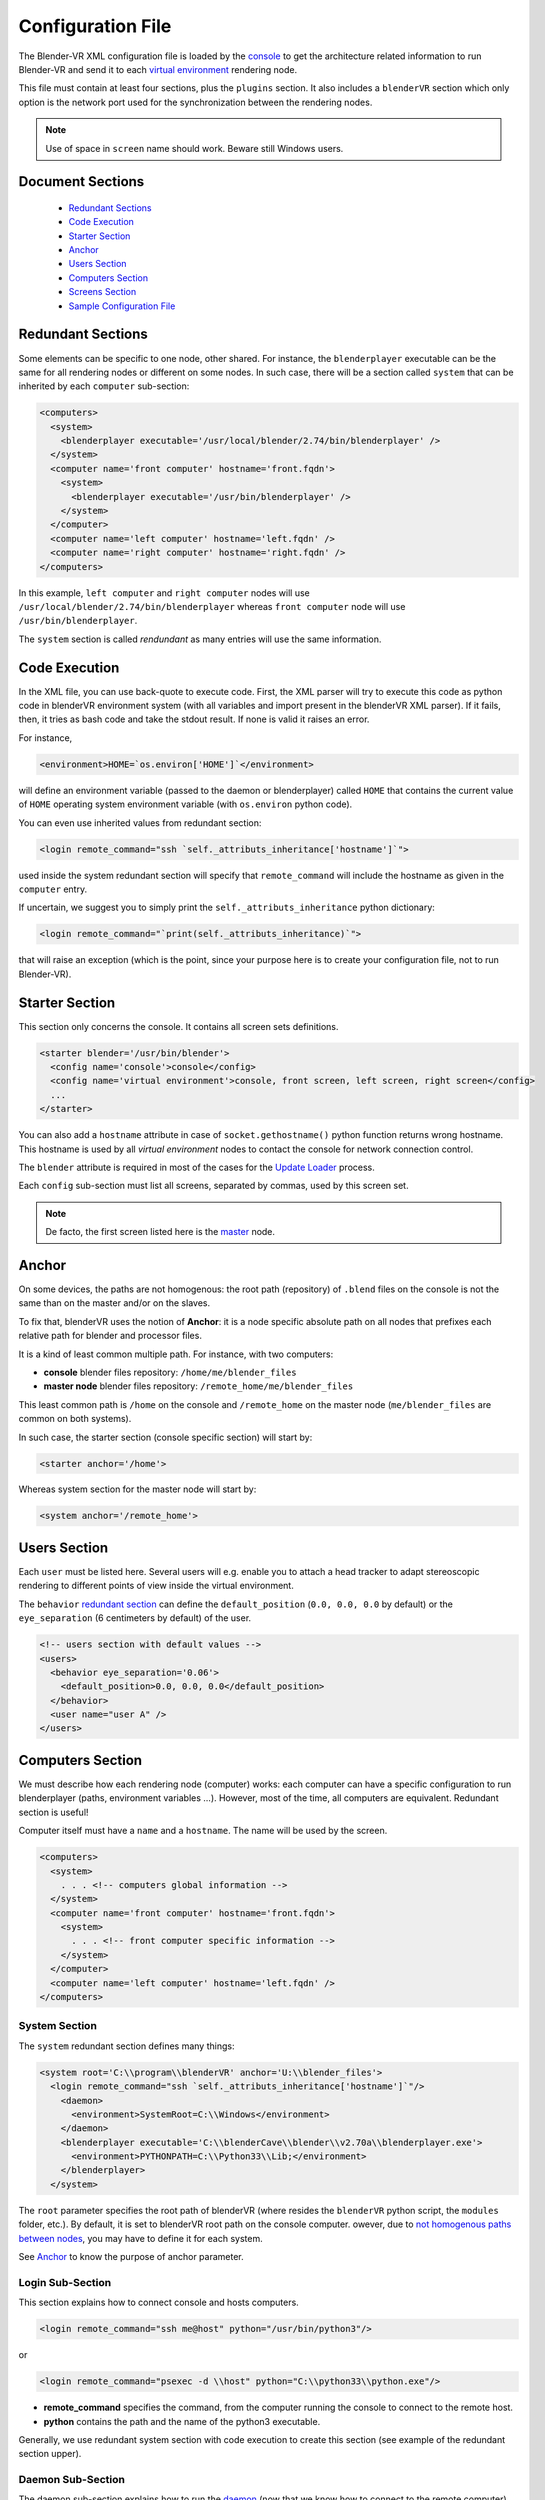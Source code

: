 ==================
Configuration File
==================

The Blender-VR XML configuration file is loaded by the `console <../architecture/run-modes.html#console>`_ to get the architecture related information to run Blender-VR and send it to each `virtual environment <../architecture/run-modes.html#virtual-environment>`_ rendering node.

This file must contain at least four sections, plus the ``plugins`` section.
It also includes a ``blenderVR`` section which only option is the network port used for the synchronization between the rendering nodes.

.. note::
  Use of space in ``screen`` name should work. Beware still Windows users.

Document Sections
-----------------

  * `Redundant Sections`_
  * `Code Execution`_
  * `Starter Section`_
  * `Anchor`_
  * `Users Section`_
  * `Computers Section`_
  * `Screens Section`_
  * `Sample Configuration File`_

Redundant Sections
------------------

Some elements can be specific to one node, other shared. For instance, the ``blenderplayer`` executable can be the same for all rendering nodes or different on some nodes. In such case, there will be a section called ``system`` that can be inherited by each ``computer`` sub-section:


.. code:: xml

  <computers>
    <system>
      <blenderplayer executable='/usr/local/blender/2.74/bin/blenderplayer' />
    </system>
    <computer name='front computer' hostname='front.fqdn'>
      <system>
        <blenderplayer executable='/usr/bin/blenderplayer' />
      </system>
    </computer>
    <computer name='left computer' hostname='left.fqdn' />
    <computer name='right computer' hostname='right.fqdn' />
  </computers>

In this example, ``left computer`` and ``right computer`` nodes will use ``/usr/local/blender/2.74/bin/blenderplayer`` whereas ``front computer`` node will use ``/usr/bin/blenderplayer``.

The ``system`` section is called *rendundant* as many entries will use the same information.


Code Execution
--------------

In the XML file, you can use back-quote to execute code. First, the XML parser will try to execute this code as python code in blenderVR environment system (with all variables and import present in the blenderVR XML parser). If it fails, then, it tries as bash code and take the stdout result. If none is valid it raises an error.

For instance,

.. code:: xml

  <environment>HOME=`os.environ['HOME']`</environment>

will define an environment variable (passed to the daemon or blenderplayer) called ``HOME`` that contains the current value of ``HOME`` operating system environment variable (with ``os.environ`` python code).


You can even use inherited values from redundant section:

.. code:: xml

  <login remote_command="ssh `self._attributs_inheritance['hostname']`">

used inside the system redundant section will specify that ``remote_command`` will include the hostname as given in the ``computer`` entry.

If uncertain, we suggest you to simply print the ``self._attributs_inheritance`` python dictionary:

.. code:: xml

  <login remote_command="`print(self._attributs_inheritance)`">

that will raise an exception (which is the point, since your purpose here is to create your configuration file, not to run Blender-VR).


Starter Section
---------------
..
  dont forget blender

This section only concerns the console. It contains all screen sets definitions.

.. code:: xml

  <starter blender='/usr/bin/blender'>
    <config name='console'>console</config>
    <config name='virtual environment'>console, front screen, left screen, right screen</config>
    ...
  </starter>

You can also add a ``hostname`` attribute in case of ``socket.gethostname()`` python function returns wrong hostname. This hostname is used by all *virtual environment* nodes to contact the console for network connection control.

The ``blender`` attribute is required in most of the cases for the `Update Loader <../architecture/run-modes.html#update-loader>`_  process.

Each ``config`` sub-section must list all screens, separated by commas, used by this screen set.

.. note::
  De facto, the first screen listed here is the `master <../architecture/master-slaves.html#master>`_ node.

Anchor
------

On some devices, the paths are not homogenous: the root path (repository) of ``.blend`` files on the console is not the same than on the master and/or on the slaves.

To fix that, blenderVR uses the notion of **Anchor**: it is a node specific absolute path on all nodes that prefixes each relative path for blender and processor files.

It is a kind of least common multiple path. For instance, with two computers:

* **console** blender files repository: ``/home/me/blender_files``
* **master node** blender files repository: ``/remote_home/me/blender_files``

This least common path is ``/home`` on the console and ``/remote_home`` on the master node (``me/blender_files`` are common on both systems).

In such case, the starter section (console specific section) will start by:

.. code:: xml

  <starter anchor='/home'>

Whereas system section for the master node will start by:

.. code:: xml

  <system anchor='/remote_home'>

Users Section
-------------

Each ``user`` must be listed here. Several users will e.g. enable you to attach a head tracker to adapt stereoscopic rendering to different points of view inside the virtual environment.

The ``behavior`` `redundant section <#redundant-sections>`_ can define the ``default_position`` (``0.0, 0.0, 0.0`` by default) or the ``eye_separation`` (6 centimeters by default) of the user.

.. code:: xml

  <!-- users section with default values -->
  <users>
    <behavior eye_separation='0.06'>
      <default_position>0.0, 0.0, 0.0</default_position>
    </behavior>
    <user name="user A" />
  </users>


Computers Section
-----------------

We must describe how each rendering node (computer) works: each computer can have a specific configuration to run blenderplayer (paths, environment variables ...).
However, most of the time, all computers are equivalent. Redundant section is useful!

Computer itself must have a ``name`` and a ``hostname``. The name will be used by the screen.

.. code:: xml

  <computers>
    <system>
      . . . <!-- computers global information -->
    </system>
    <computer name='front computer' hostname='front.fqdn'>
      <system>
        . . . <!-- front computer specific information -->
      </system>
    </computer>
    <computer name='left computer' hostname='left.fqdn' />
  </computers>

System Section
==============

The ``system`` redundant section defines many things:

.. code:: xml

  <system root='C:\\program\\blenderVR' anchor='U:\\blender_files'>
    <login remote_command="ssh `self._attributs_inheritance['hostname']`"/>
      <daemon>
        <environment>SystemRoot=C:\\Windows</environment>
      </daemon>
      <blenderplayer executable='C:\\blenderCave\\blender\\v2.70a\\blenderplayer.exe'>
        <environment>PYTHONPATH=C:\\Python33\\Lib;</environment>
      </blenderplayer>
    </system>

The ``root`` parameter specifies the root path of blenderVR (where resides the ``blenderVR`` python script, the ``modules`` folder, etc.). By default, it is set to blenderVR root path on the console computer.
owever, due to `not homogenous paths between nodes <#anchor>`_, you may have to define it for each system.

See `Anchor <#anchor>`_ to know the purpose of anchor parameter.

Login Sub-Section
=================

This section explains how to connect console and hosts computers.

.. code:: xml

  <login remote_command="ssh me@host" python="/usr/bin/python3"/>

or

.. code:: xml

  <login remote_command="psexec -d \\host" python="C:\\python33\\python.exe"/>


* **remote_command** specifies the command, from the computer running the console to connect to the remote host.
* **python** contains the path and the name of the python3 executable.

Generally, we use redundant system section with code execution to create this section (see example of the redundant section upper).

Daemon Sub-Section
==================

The daemon sub-section explains how to run the `daemon <#daemon>`_ (now that we know how to connect to the remote computer).

.. code:: xml

  <daemon transmit='True'>
    <environment>SystemRoot=C:\\Windows</environment>
  </daemon>

* **transmit** parameter specifies if the daemon must transmit the environment variables to blenderplayer while it runs it.
* **environment** sub-section adds some specific environment variable to the daemon.


.. note::
  On Windows, you must at least, set the ``SystemRoot`` variable to points towards the path of your Windows installation (generally: ``C:\\Windows``)

Blenderplayer Sub-Section
=========================

This section defines how to run ``blenderplayer``.

.. code:: xml

  <blenderplayer executable='C:\\blenderVR\\blender\\v2.74\\blenderplayer.exe'>
    <environment>PYTHONPATH=C:\\Python33\\Lib;C:\\Python33\\DLLs;C:\\Python33\\Lib\\site-packages</environment>
  </blenderplayer>

* The **executable** parameter contains the path and the binary name of patched version of blenderplayer.
* The **environment** sub-sections allows you to add specific environment variables for blenderplayer. You can add ``PYTHONPATH`` environment to specify paths for optional modules (such as for VRPN).

Screens Section
---------------

The screen is the unit of rendering: there is bijection between screen and instance of ``blenderplayer``. Each screen has a ``name`` and a ``computer`` (actually the name of the computer section, above).

.. code:: xml

  <screens>
    <display>
      . . . <!-- screens global informations -->
    </display>
    <screen name='front screen' computer='front computer'>
      <display>
        . . . <!-- front screen specific informations -->
      </display>
      <wall>
        . . .
      </wall>
    </screen>
    <screen name='left screen' computer='left computer'>
  </screens>

The ``display`` `redundant section <#redundant-sections>`_ defines several things:

* **options** passed as argument to ``blenderplayer`` (for instance, ``-f -s hwpageflip`` to request a stereoscopic full screen ``blenderplayer`` window).
* **environment** to pass specific environment variables to ``blenderplayer``.
* **graphic_buffer** to associate:
* ``buffer`` (``mono`` = no stereo, ``left`` graphic buffer or ``right`` graphic buffer,
* ``user`` (as given inside ``users`` section),
* ``eye`` of the user (``left``, ``middle`` or ``right``).
* **viewport** to reduce the screen (usefull if you have occlusion).

.. code:: xml

  <display options='-w 400 400'>
    <viewport>420, 0, 1500, 1080</viewport>
    <environment>DISPLAY=:0.0</environment>
    <graphic_buffer buffer='mono' user='user A' eye='middle'/>
  </display>

Each screen must have one sub-section ``wall`` or ``hmd``.

Wall or HMD differs in the way they manage the projection. Wall screens are fixed in the real world but HMD screen are attached to head of the user, moving along.

Both require a screen definition: three corners (top right, top left and bottom right):

.. code:: xml

  <wall> <!-- or <hmd> -->
    <corner name="topRightCorner">1.0, 1.0, -1.0</corner>
    <corner name="topLeftCorner">-1.0, 1.0, -1.0</corner>
    <corner name="bottomRightCorner">1.0, -1.0, -1.0</corner>
  </wall> <!-- or /<hmd> -->

For Wall, the screens are defined in `vehicle <../architecture/vehicle.html>`_ reference frame. For HMD, the screens are defined in the reference frame of head tracker.

Sample Configuration File
-------------------------

This sample configuration file can be used for a cave with three vertical square (2m x 2m) screens (left, front and right) plus a console computer with a single windowed screen.

.. code:: xml

    <?xml version="1.0"?>
    <blenderVR>

      <starter anchor='/tmp/console' blender='/usr/local/blender/2.74/bin/blender'>
          <config name='console'>console screen</config>
          <config name='virtual environment'>console screen, front screen, left screen, right screen</config>
      </starter>

      <users>
        <user name='user A' />
      </users>

      <!-- Here, we define the console parameters -->
      <computers>
        <computer name='console computer' hostname='console.fqdn'/>
      </computers>
      <screens>
        <screen name='console screen' computer='console computer'>
          <display options='-w 600 600'>
      <environment>DISPLAY=:0.0</environment>
      <graphic_buffer user='user A'/>
          </display>
          <wall>
      <corner name='topRightCorner'>1.0, 1.0, -1.0</corner>
      <corner name='topLeftCorner'>-1.0, 1.0, -1.0</corner>
      <corner name='bottomRightCorner'>1.0, -1.0, -1.0</corner>
          </wall>
        </screen>
      </screens>

      <computers>
        <system root='/usr/local/blender/vr/1.0' anchor='/tmp/node'>
          <login remote_command="ssh `self._attributs_inheritance['hostname']`" python='/usr/local/blender/2.74/dependencies/bin/python3.3'/>
          <daemon transmit='True'>
      <environment>PATH=/usr/bin:/bin</environment>
          </daemon>
          <blenderplayer executable='/usr/local/blender/2.74/bin/blenderplayer' />
        </system>
        <computer name='front computer' hostname='front.fqdn' />
        <computer name='right computer' hostname='right.fqdn' />
        <computer name='left computer' hostname='left.fqdn' />
      </computers>
      <screens>
        <display options='-f -s hwpageflip'>
          <environment>DISPLAY=:0.0</environment>
          <graphic_buffer buffer='left' user='user A' eye='left'/>
          <graphic_buffer buffer='right' user='user A' eye='right'/>
        </display>
        <screen name='front screen' computer='front computer'>
          <wall>
      <corner name='topRightCorner'>1.0, 1.0, -1.0</corner>
      <corner name='topLeftCorner'>-1.0, 1.0, -1.0</corner>
      <corner name='bottomRightCorner'>1.0, -1.0, -1.0</corner>
          </wall>
        </screen>
        <screen name='left screen' computer='left computer'>
          <wall>
      <corner name='topRightCorner'>-1.0, 1.0, -1.0</corner>
      <corner name='topLeftCorner'>-1.0, 1.0, 1.0</corner>
      <corner name='bottomRightCorner'>-1.0, -1.0, -1.0</corner>
          </wall>
        </screen>
        <screen name='right screen' computer='right computer'>
          <wall>
      <corner name='topRightCorner'>1.0, 1.0, 1.0</corner>
      <corner name='topLeftCorner'>1.0, 1.0, -1.0</corner>
      <corner name='bottomRightCorner'>1.0, -1.0, 1.0</corner>
          </wall>
        </screen>
      </screens>

      <plugins>
        <vrpn>
          <floor x='0.0'/>
          <tracker device='GTK' host='localhost'>
      <transformation>
        <post_translation z='-1.6'/>
        <post_rotation x='1.0' y='1.0' z='1.0' angle="`-2*math.pi/3`"/>
        <pre_rotation x='1.0' y='1.0' z='1.0' angle="`2*math.pi/3`"/>
      </transformation>
      <sensor id='0' processor_method='user_position' users='user A'/>
      <sensor id='1' processor_method='tracker_1'/>
      <sensor id='2' processor_method='tracker_2'/>
      <sensor id='3' processor_method='tracker_3'/>
          </tracker>
          <analog device='GTK' host='localhost' processor_method='movements'/>
          <button device='GTK' host='localhost' processor_method='buttons'/>
        </vrpn>
      </plugins>
    </blenderVR>

